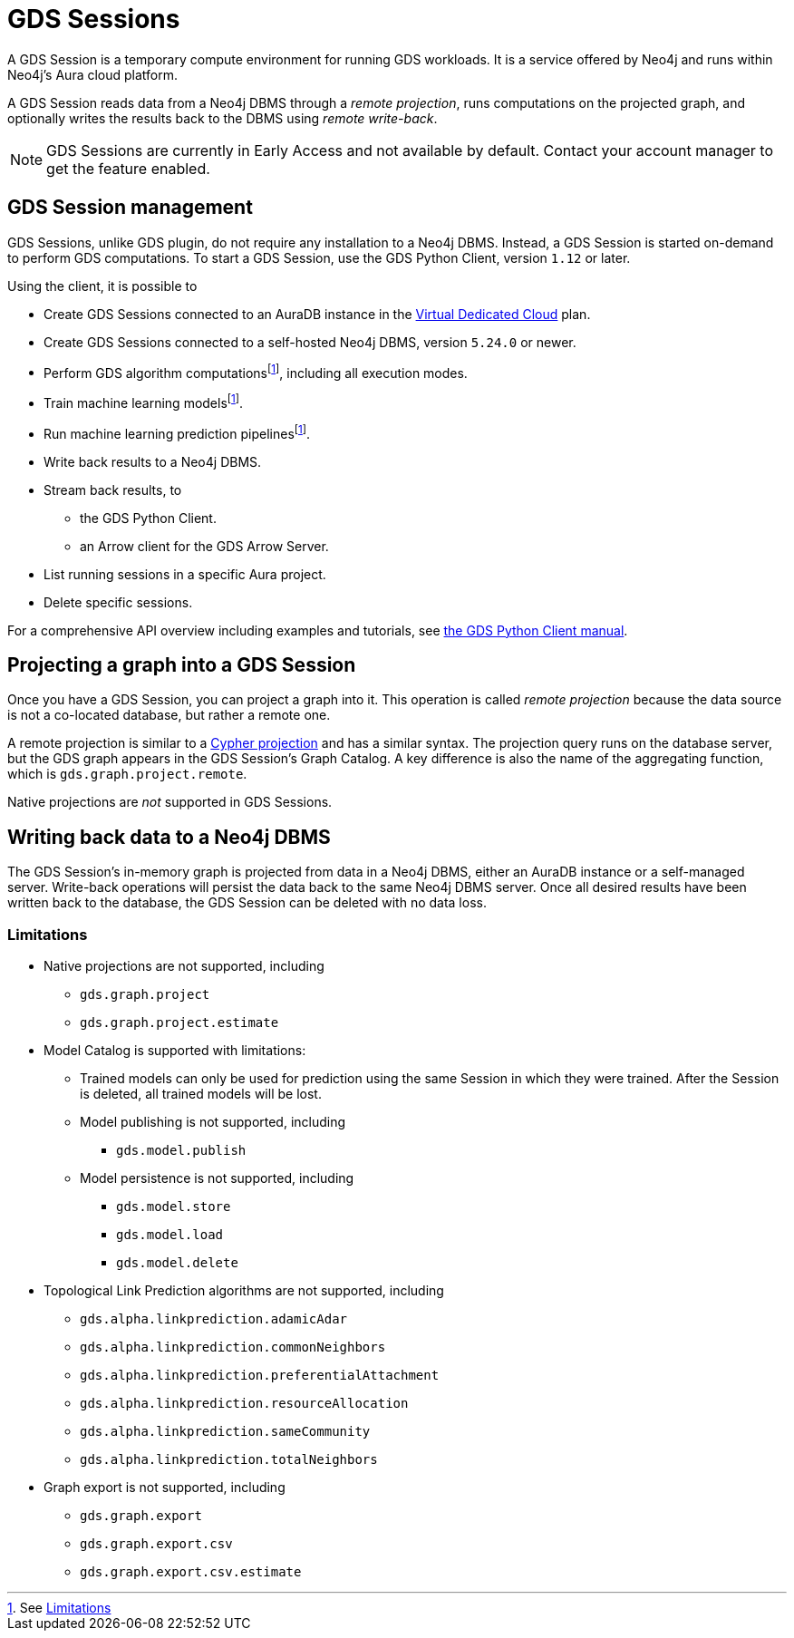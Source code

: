 = GDS Sessions

A GDS Session is a temporary compute environment for running GDS workloads.
It is a service offered by Neo4j and runs within Neo4j's Aura cloud platform.

A GDS Session reads data from a Neo4j DBMS through a _remote projection_, runs computations on the projected graph, and optionally writes the results back to the DBMS using _remote write-back_.

NOTE: GDS Sessions are currently in Early Access and not available by default. Contact your account manager to get the feature enabled.


== GDS Session management

GDS Sessions, unlike GDS plugin, do not require any installation to a Neo4j DBMS.
Instead, a GDS Session is started on-demand to perform GDS computations.
To start a GDS Session, use the GDS Python Client, version `1.12` or later.

Using the client, it is possible to

* Create GDS Sessions connected to an AuraDB instance in the link:https://neo4j.com/docs/aura/auradb/#_plans[Virtual Dedicated Cloud] plan.
* Create GDS Sessions connected to a self-hosted Neo4j DBMS, version `5.24.0` or newer.
* Perform GDS algorithm computationsfootnote:limitations[See <<Limitations>>], including all execution modes.
* Train machine learning modelsfootnote:limitations[].
* Run machine learning prediction pipelinesfootnote:limitations[].
* Write back results to a Neo4j DBMS.
* Stream back results, to
** the GDS Python Client.
** an Arrow client for the GDS Arrow Server.
* List running sessions in a specific Aura project.
* Delete specific sessions.

For a comprehensive API overview including examples and tutorials, see link:https://neo4j.com/docs/graph-data-science-client/current/gds-session/[the GDS Python Client manual].


== Projecting a graph into a GDS Session

Once you have a GDS Session, you can project a graph into it.
This operation is called _remote projection_ because the data source is not a co-located database, but rather a remote one.

A remote projection is similar to a xref:management-ops/graph-creation/graph-project-cypher-projection.adoc[Cypher projection] and has a similar syntax.
The projection query runs on the database server, but the GDS graph appears in the GDS Session's Graph Catalog.
A key difference is also the name of the aggregating function, which is `gds.graph.project.remote`.

Native projections are _not_ supported in GDS Sessions.


== Writing back data to a Neo4j DBMS

The GDS Session's in-memory graph is projected from data in a Neo4j DBMS, either an AuraDB instance or a self-managed server.
Write-back operations will persist the data back to the same Neo4j DBMS server.
Once all desired results have been written back to the database, the GDS Session can be deleted with no data loss.


=== Limitations

* Native projections are not supported, including
** `gds.graph.project`
** `gds.graph.project.estimate`
* Model Catalog is supported with limitations:
** Trained models can only be used for prediction using the same Session in which they were trained.
After the Session is deleted, all trained models will be lost.
** Model publishing is not supported, including
*** `gds.model.publish`
** Model persistence is not supported, including
*** `gds.model.store`
*** `gds.model.load`
*** `gds.model.delete`
* Topological Link Prediction algorithms are not supported, including
** `gds.alpha.linkprediction.adamicAdar`
** `gds.alpha.linkprediction.commonNeighbors`
** `gds.alpha.linkprediction.preferentialAttachment`
** `gds.alpha.linkprediction.resourceAllocation`
** `gds.alpha.linkprediction.sameCommunity`
** `gds.alpha.linkprediction.totalNeighbors`
* Graph export is not supported, including
** `gds.graph.export`
** `gds.graph.export.csv`
** `gds.graph.export.csv.estimate`
